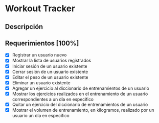 * Workout Tracker

** Descripción

** Requerimientos [100%]

- [X] Registrar un usuario nuevo
- [X] Mostrar la lista de usuarios registrados
- [X] Iniciar sesión de un usuario existente
- [X] Cerrar sesión de un usuario existente
- [X] Editar el peso de un usuario existente
- [X] Eliminar un usuario existente
- [X] Agregar un ejercicio al diccionario de entrenamientos de un usuario
- [X] Mostrar los ejercicios realizados en el entrenamiento de un usuario correspondientes a un día en especifico
- [X] Quitar un ejercicio del diccionario de entrenamientos de un usuario
- [X] Mostrar el volumen de entrenamiento, en kilogramos, realizado por un usuario un día en especifico
